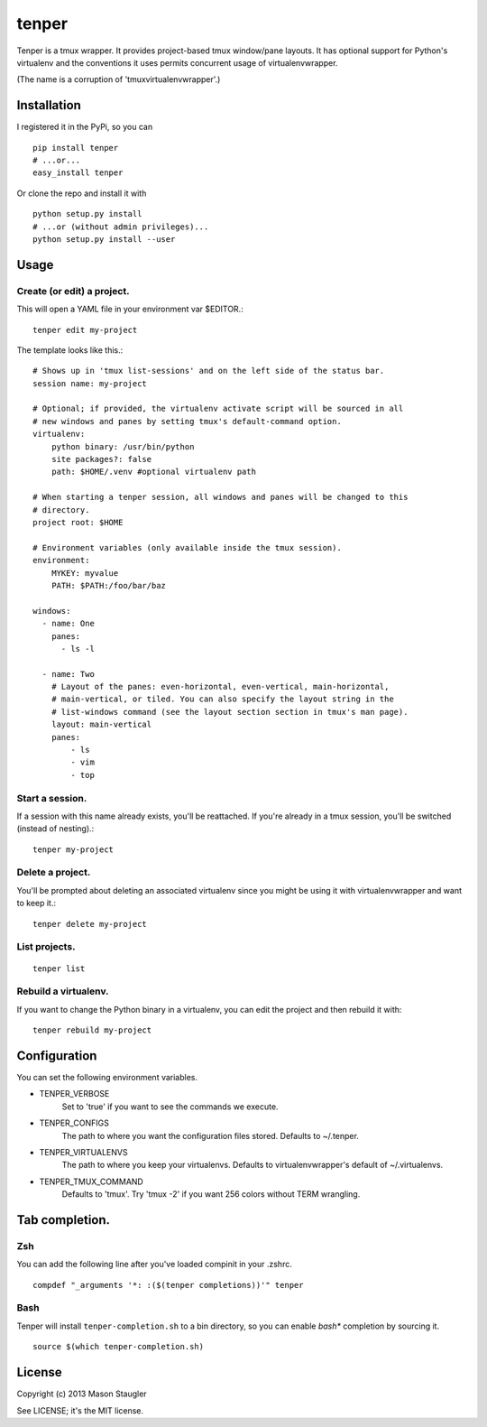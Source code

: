======
tenper
======

Tenper is a tmux wrapper. It provides project-based tmux window/pane layouts.
It has optional support for Python's virtualenv and the conventions it uses
permits concurrent usage of virtualenvwrapper.

(The name is a corruption of 'tmuxvirtualenvwrapper'.)



Installation
============
I registered it in the PyPi, so you can ::

    pip install tenper
    # ...or...
    easy_install tenper

Or clone the repo and install it with ::

    python setup.py install
    # ...or (without admin privileges)...
    python setup.py install --user



Usage
=====

Create (or edit) a project.
---------------------------
This will open a YAML file in your environment var $EDITOR.::

    tenper edit my-project

The template looks like this.::

    # Shows up in 'tmux list-sessions' and on the left side of the status bar.
    session name: my-project

    # Optional; if provided, the virtualenv activate script will be sourced in all
    # new windows and panes by setting tmux's default-command option.
    virtualenv:
        python binary: /usr/bin/python
        site packages?: false
        path: $HOME/.venv #optional virtualenv path

    # When starting a tenper session, all windows and panes will be changed to this
    # directory.
    project root: $HOME

    # Environment variables (only available inside the tmux session).
    environment:
        MYKEY: myvalue
        PATH: $PATH:/foo/bar/baz

    windows:
      - name: One
        panes:
          - ls -l

      - name: Two
        # Layout of the panes: even-horizontal, even-vertical, main-horizontal,
        # main-vertical, or tiled. You can also specify the layout string in the
        # list-windows command (see the layout section section in tmux's man page).
        layout: main-vertical
        panes:
            - ls
            - vim
            - top

Start a session.
----------------
If a session with this name already exists, you'll be reattached. If you're
already in a tmux session, you'll be switched (instead of nesting).::

    tenper my-project


Delete a project.
-----------------
You'll be prompted about deleting an associated virtualenv since you might be
using it with virtualenvwrapper and want to keep it.::

    tenper delete my-project


List projects.
--------------
::

    tenper list


Rebuild a virtualenv.
---------------------
If you want to change the Python binary in a virtualenv, you can edit the
project and then rebuild it with::

    tenper rebuild my-project



Configuration
=============
You can set the following environment variables.

- TENPER_VERBOSE
    Set to 'true' if you want to see the commands we execute.

- TENPER_CONFIGS
    The path to where you want the configuration files stored. Defaults to
    ~/.tenper.

- TENPER_VIRTUALENVS
    The path to where you keep your virtualenvs. Defaults to
    virtualenvwrapper's default of ~/.virtualenvs.

- TENPER_TMUX_COMMAND
    Defaults to 'tmux'. Try 'tmux -2' if you want 256 colors without TERM
    wrangling.



Tab completion.
===============

Zsh
---

You can add the following line after you've loaded compinit in your .zshrc. ::

    compdef "_arguments '*: :($(tenper completions))'" tenper

Bash
----

Tenper will install ``tenper-completion.sh`` to a bin directory, so you can
enable *bash** completion by sourcing it. ::

    source $(which tenper-completion.sh)


License
=======
Copyright (c) 2013 Mason Staugler

See LICENSE; it's the MIT license.
